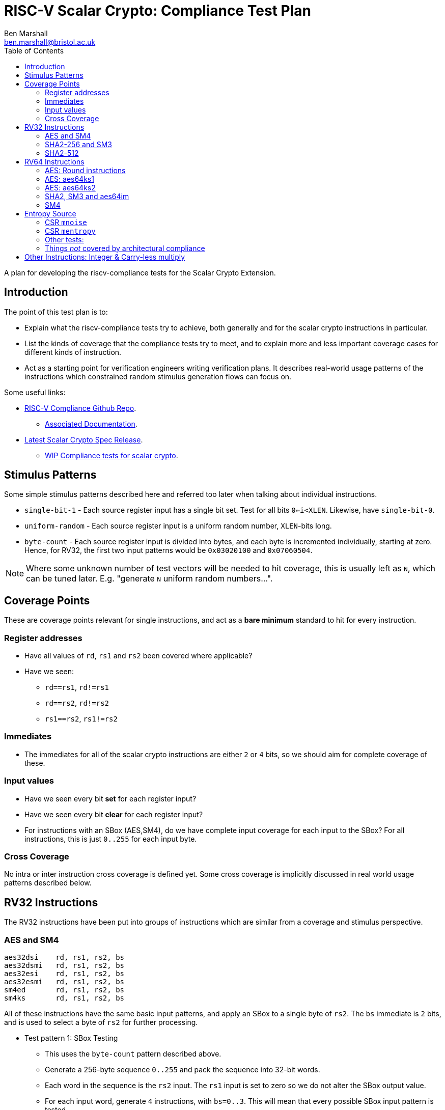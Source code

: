 
= RISC-V Scalar Crypto: Compliance Test Plan
Ben Marshall <ben.marshall@bristol.ac.uk>
:toc:

A plan for developing the riscv-compliance tests for the Scalar Crypto
Extension.

== Introduction

The point of this test plan is to:

* Explain what the riscv-compliance tests try to achieve, both generally
  and for the scalar crypto instructions in particular.

* List the kinds of coverage that the compliance tests try to meet, and to
  explain more and less important coverage cases for different kinds of
  instruction.

* Act as a starting point for verification engineers writing
  verification plans. It describes real-world usage patterns of the
  instructions which constrained random stimulus generation flows can focus
  on.

Some useful links:

* https://github.com/riscv/riscv-compliance[RISC-V Compliance Github Repo].
** https://github.com/riscv/riscv-compliance/tree/master/doc[Associated Documentation].
* https://github.com/riscv/riscv-crypto/releases[Latest Scalar Crypto Spec Release].
** https://github.com/riscv/riscv-crypto/tree/master/tests/compliance[WIP Compliance tests for scalar crypto].

== Stimulus Patterns

Some simple stimulus patterns described here and referred too later
when talking about individual instructions.

* `single-bit-1` - Each source register input has a single bit set.
  Test for all bits `0<=i<XLEN`. Likewise, have `single-bit-0`.

* `uniform-random` - Each source register input is a uniform random number,
  `XLEN`-bits long.

* `byte-count` - Each source register input is divided into bytes, and each
   byte is incremented individually, starting at zero. Hence, for RV32,
   the first two input patterns would be `0x03020100` and `0x07060504`.

NOTE: Where some unknown number of test vectors will be needed to hit
coverage, this is usually left as `N`, which can be tuned later.
E.g. "generate `N` uniform random numbers...".

== Coverage Points

These are coverage points relevant for single instructions,
and act as a *bare minimum* standard to hit for every instruction.

=== Register addresses

* Have all values of `rd`, `rs1` and `rs2` been covered where applicable?

* Have we seen:
  
** `rd==rs1`, `rd!=rs1`

** `rd==rs2`, `rd!=rs2`

** `rs1==rs2`, `rs1!=rs2`

=== Immediates

* The immediates for all of the scalar crypto instructions are either
  `2` or `4` bits, so we should aim for complete coverage of these.

=== Input values

* Have we seen every bit *set*   for each register input?

* Have we seen every bit *clear* for each register input?

* For instructions with an SBox (AES,SM4), do we have complete input
  coverage for each input to the SBox? For all instructions, this is
  just `0..255` for each input byte.

=== Cross Coverage

No intra or inter instruction cross coverage is defined yet.
Some cross coverage is implicitly discussed in real world usage
patterns described below.

== RV32 Instructions

The RV32 instructions have been put into groups of instructions which
are similar from a coverage and stimulus perspective.

=== AES and SM4

    aes32dsi    rd, rs1, rs2, bs
    aes32dsmi   rd, rs1, rs2, bs
    aes32esi    rd, rs1, rs2, bs
    aes32esmi   rd, rs1, rs2, bs
    sm4ed       rd, rs1, rs2, bs
    sm4ks       rd, rs1, rs2, bs

All of these instructions have the same basic input patterns, and apply
an SBox to a single byte of `rs2`.
The `bs` immediate is `2` bits, and is used to select a byte of `rs2`
for further processing.

* Test pattern 1: SBox Testing
  
** This uses the `byte-count` pattern described above.

** Generate a 256-byte sequence `0..255` and pack the sequence into
   32-bit words.

** Each word in the sequence is the `rs2` input. The `rs1` input
   is set to zero so we do not alter the SBox output value.

** For each input word, generate `4` instructions, with `bs=0..3`.
   This will mean that every possible SBox input pattern is tested.

* Test pattern 2: Uniform Random

** Generate uniform random values for `rs1`, `rs2` and `bs`.

** Let register values be un-constrained: `0..31`.

** Repeat `N` times for each instruction until sufficient coverage is
   reached.

* Test pattern 3: real-world patterns:

** Execute `4` of each instruction adjacently. Each instruction has
   the same `rd` and `rs1` value, a different `rs2` and a different
   `bs` value. This mimics how the instructions will appear in real-world
   code, and tests things like pipeline forwarding.

NOTE: These instructions are un-likely to appear interleaved with one
another, so this pattern is left out for now. Forwarding between
like-instructions is much more common.


=== SHA2-256 and SM3

    sha256sig0  rd, rs1
    sha256sig1  rd, rs1
    sha256sum0  rd, rs1
    sha256sum1  rd, rs1
    sm3p0       rd, rs1
    sm3p1       rd, rs1

These instructions are all designed to accelerate hash functions, and
essentially perform rotations and/or shifts of `rs1` by several different
constants, before xor'ing the results together.

* Test pattern 1: Single bit testing

** For each instruction, generate `XLEN` inputs with a single bit set.

** For each instruction, generate `XLEN` inputs with a single bit clear.

* Test pattern 2: Uniform random.

** For each instruction, generate `N` `XLEN` bit uniform random inputs.

* Test pattern 3: Real-world usage.

** Check forwarding result of `add`/`xor`/`not`/`andn`/`add`
   instruction into these instructions.

** Check forwarding result of these instructions into
   `add`/`xor`/`not`/`andn`/`add` instructions.

** Check load-to-use hazard into these instructions.

** Check forwarding of these instructions into `rs1` of `sw` instruction.

=== SHA2-512

    sha512sig0h rd, rs1, rs2
    sha512sig0l rd, rs1, rs2
    sha512sig1h rd, rs1, rs2
    sha512sig1l rd, rs1, rs2
    sha512sum0r rd, rs1, rs2
    sha512sum1r rd, rs1, rs2

These instructions are similar to the SHA2-256 and SM3 instructions.
The `rs1` and `rs2` operands are shifted left/right by several constants,
then xor'd together.

NOTE: The plan for these instructions is identical to the one for
      SHA2-256 and SM3, but with an additional register input to cover.

* Test pattern 1: Single bit testing

** For each instruction, generate `XLEN` inputs with a single bit set.
   Do this for each `rs1` and `rs2`.

** For each instruction, generate `XLEN` inputs with a single bit clear.
   Do this for each `rs1` and `rs2`.

* Test pattern 2: Uniform random.

** For each instruction, generate `N` `XLEN` bit uniform random inputs
   for `rs1` and `rs2`.

* Test pattern 3: Real-world usage.

** Check forwarding result of `add`/`xor`/`not`/`andn`/`add`
   instruction into these instructions.

** Check forwarding result of these instructions into
   `add`/`xor`/`not`/`andn`/`add` instructions.

** Check load-to-use hazard into these instructions.

** Check forwarding of these instructions into `rs1` of `sw` instruction.

== RV64 Instructions

The RV64 instructions have been put into groups of instructions which
are similar from a coverage and stimulus perspective.

=== AES: Round instructions

    aes64ds     rd, rs1, rs2
    aes64dsm    rd, rs1, rs2
    aes64es     rd, rs1, rs2
    aes64esm    rd, rs1, rs2

* Test pattern 1: SBox Testing

** This uses the `byte-count` pattern described above.

** Generate a 256-byte sequence `0..255` and pack the sequence into
   64-bit words.

** For each pair of 64-bit words `i` and `j`, where `j=i+1`:

** Execute two of each instruction. One where `rs1=i, rs2=j`, and
   one where `rs1=j` and `rs2=i`. Store the results of each instruction
   to the signature.

* Test pattern 2: Uniform Random Testing

** For `rs1` and `rs2`, generate uniform random values and store the
   results to the signature.

* Test pattern 3: Real-world usage

** Execute two adjacent instructions of the same type, with:

*** Different destination registers.

*** The first instruction has `rs1=x, rs2=y`, and the second instruction
    has `rs1=y, rs2=x`.

*** This is the most common usage pattern for the instructions.

** Forward the result of an `xor` instruction into the instructions and
   vice-versa.

=== AES: aes64ks1

    aes64ks1i   rd, rs1, rcon

This instruction applies the AES Forward SBox to the low 32-bits
of `rs1`, with an optional rotation and xor depending on `rcon.`
`rcon` is 4-bits wide, with only values `0<=rcon<=0xA` permitted.

* Test pattern 1: SBox coverage

** Uses the `byte-count` pattern described above.

** Generate `64` double-word inputs, such that the low `4` bytes of
   each double-word completely cover the `0..255` SBox input space.

** Execute one instruction per double-word input to get complete SBox
   input coverage.

** The `rcon` immediate should be set to `0xA` for this, to avoid it
   altering the SBox output value and make debugging easier.

* Test pattern 2: Uniform Random testing

** Generate random 64-bit values for `rs1` and random 4-bit values
   for `rcon`, where `0<=rcon<=0xA`. Record each result to the signature.

=== AES: aes64ks2

    aes64ks2    rd, rs1, rs2

This instruction simply performs `xor` operations between high and low
words of `rs1` and `rs2` to produce a result.

* Test pattern 1: Single bit testing

** Generate `XLEN` inputs with a single bit set.

** Generate `XLEN` inputs with a single bit clear.

* Test pattern 2: Uniform random.

** Generate `N` `XLEN` bit uniform random inputs.

=== SHA2, SM3 and aes64im

    sha256sig0  rd, rs1
    sha256sig1  rd, rs1
    sha256sum0  rd, rs1
    sha256sum1  rd, rs1
    sha512sig0  rd, rs1
    sha512sig1  rd, rs1
    sha512sum0  rd, rs1
    sha512sum1  rd, rs1
    sm3p0       rd, rs1
    sm3p1       rd, rs1
    aes64im     rd, rs1

The SHA256 and SM3 instructions listed here are very similar to the
RV32 SHA and SM3 listed instructions, but with zero extended 32-bit
outputs and they ignore the high 32-bits of their inputs.

The SHA512 instructions are similar to the SHA256 instructions, but work
across the entire 64-bits of the input.

The `aes64im` instruction implements the AES Inverse MixColumn transform
on each 32-bit word of `rs1`.

* Test pattern 1: Single bit testing

** Generate `XLEN` inputs with a single bit set.

** Generate `XLEN` inputs with a single bit clear.

* Test pattern 2: Uniform random.

** Generate `N` `XLEN` bit uniform random inputs.

* Test pattern 3: Real-world usage - SHA and SM3

** Check forwarding result of `add`/`xor`/`not`/`andn`/`add`
   instruction into these instructions.

** Check forwarding result of these instructions into
   `add`/`xor`/`not`/`andn`/`add` instructions.

** Check load-to-use hazard into these instructions.

** Check forwarding of these instructions into `rs1` of `sw` instruction.

=== SM4

    sm4ed   rd, rs1, rs2, bs
    sm4ks   rd, rs1, rs2, bs

NOTE: These instructions are identical to the RV32 versions, but ignore
the high 32-bits of their register inputs, and zero extend the low
32-bits of their outputs. The same test plan may be used, accounting for
the wider registers.

== Entropy Source

NOTE: It is worth having a copy of the 
https://github.com/riscv/riscv-crypto/releases[specification]
ready for this.

The Entropy Source Extension consists of two machine-mode CSRs, and
two _pseudo-instructions_ to access them:

* `pollentropy rd`: An alias for `csrrs rd, mentropy, x0`.

* `getnoise rd`: An alias for `csrrs rd, mentropy, x0`.

=== CSR `mnoise`

* It must be possible to read and write `mnoise` in machine mode.

** If `mnoise` is not implemented, it must always return zeros.

** An implementation can check if `mnoise` is implemented if it can
   set and clear bit `31` (`NOISE_TEST`).
   This is the only architecturally defined bit.

** Tests must determine if `mnoise` is implemented first, before
   checking any other behaviour, and accomodate this case in the
   test signature.

* Accesses to `mnoise` in any privilege mode other than machine mode
  must raise an Illegal Opcode Exception.

NOTE: It is possible that pre-tapeout or pre-validation, `mnoise` will
have different behaviour after post-silicon-validation. This is because
it is designed as a validation / certification interface to check that
the noise source is functioning correctly.
Once the noise source is validated, the interface _may be disabled
permenantly_. Tests must account for this in their signature generation.

=== CSR `mentropy`

The following tests must be written specifically for the `mentropy`
CSR related behaviour.

* This is a machine-mode, read-only CSR. Tests should check that it
  is accessible _only_ in machine mode.

* Per section 2.1 of the privileged architecture specification:
  any write to `mentropy` _must_ raise an Illegal Instruction Exception.
  Tests must check this for all variants of CSR write instructions.

The following tests must be written to check for behaviour related to
values read from the `mentropy` CSR.

* If the returned `OPST` field is not `ES16`, then the `SEED` field _must_
  be zero. A test may check this by reading `pollentropy` many times, and
  setting a bit _iff_ `OPST!=ES16 && SEED!=0` is ever seen.
  Coverage bins should be used to check that `pollentropy` returned
  different values of `OPST`.

* On RV64, the upper 32-bits of the return value _must_ be zero.

* When `mnoise.NOISE_TEST=1`, then `pollentropy` must always return
  with `OPST=BIST`.

=== Other tests:

* The `wfi` instruction must be implemented, and not raise an
  Illegal Opcode Exception _unless_ the `mstatus.TW` bit is set.
  The `wfi` instruction _may_ be implemented as a `nop`.
  It is sufficient to check that `wfi` executes without raising an
  Illegal Opcode Exception when `mstatus.TW=0` using something like
  a contrived timer interrupt.

=== Things _not_ covered by architectural compliance

* The quality of the randomness returned by `pollentropy` when `OPST=ES16`.
  This should be validated by the implementer as part of the verification
  effort for the entropy source.

* Vendor specific mechanisms related to `mnoise` implementations.

== Other Instructions: Integer & Carry-less multiply

The scalar crypto ISE places additional constraints on instructions
which are present in the base ISA, or Bitmanip standard extension.

    mul     rd, rs1, rs2
    mulh    rd, rs1, rs2
    mulhu   rd, rs1, rs2
    mulhsu  rd, rs1, rs2
    mulw    rd, rs1, rs2
    clmul   rd, rs1, rs2
    clmulh  rd, rs1, rs2

Per section 3.6 of the scalar crypto extension draft specification,
all of these instructions *must* execute in constant time with respect to their
inputs when `rs1 <= rs2`.

If they are not, they create a (remotely) exploitable timing channel and
are insecure from a cryptographic perspective.
Common micro-architectural performance optimisations for these instructions
include early termination and macro-op fusion.

NOTE: Do we also need to consider operand 
https://en.wikipedia.org/wiki/Memoization[memoisation]
for multiplication?
Yes: It _does_ introduce a timing channel.
No: That timing channel is _very_ hard to exploit.

* Test pattern 1: Leading Ones

** For each `rs` register input, generate a random `XLEN` input value, and
   set the most-significant `i` bits. See the other `rs` input, pick a
   random value.

** Repeat for values `0<=i<=XLEN`.
   The `i` value can be stepped by a value greater than `1` to manage
   the test size.

* Test pattern 2: Leading Zeros.

** Repeat test pattern 1, but clear the top `i` bits instead.

* Test pattern 3: Trailing Zeros

** Repeat test pattern 1, but clear the least-significant `i` bits instead.

* Test pattern 4: Trailing Ones

** Repeat test pattern 1, but set   the least-significant `i` bits instead.


After executing each test input, the time `rdcycle` instruction is
used to record the amount of time taken to execute the relevant multiply
instruction.
Each execution time is recorded and compared to the previous
measurement.
If the two are not identical, a *fail* code is recorded to the
test signature, along with the inputs which caused the failure.

It may be more accurate to run several multiplication instructions in
sequence, so as to amortise any overhead introduced by `rdcycle`.

CAUTION: Will this give consistent results on modern micro-architectures?
Can we expect `rdcycle` ordering with respect to the multiplies to
be respected?
Chapter 10 of the user-level ISA spec has a long discussion on how
defining a _cycle_ is hard, and offers no guarantees of portability.
Hence, it becomes much easier to identify when multiplication *is not*
constant time (and so insecure), but very hard to portably show that
multiplication *is* constant time.
We do not want to artificially limit the range of possible implementations
due to un-necessesarily restrictive compliance tests.

As well as individual instructions, recommended fusion pairs must also
be tested.
These are:

    mulhu ra, rs1, rs2  // ra != rs1, rs2
    mul   rb, rs1, rs2  // rb != ra, rs1, rs2

and

    clmulh ra, rs1, rs2  // ra != rs1, rs2
    clmul  rb, rs1, rs2  // rb != ra, rs1, rs2

The same set of test patterns can be used, treating `rs1`,`rs2` as a 
single `2*XLEN` input.

